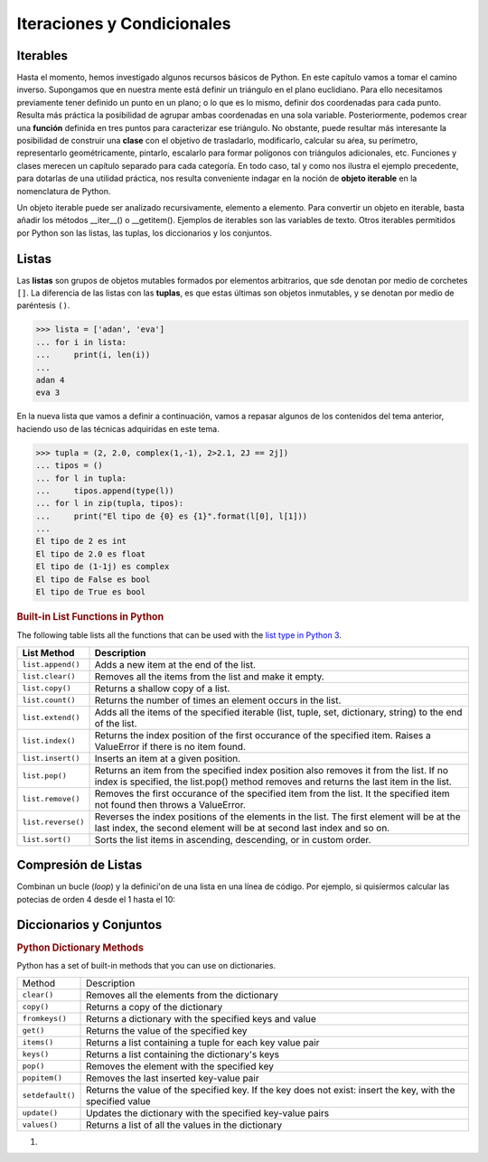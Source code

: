 Iteraciones y Condicionales
===========================

Iterables
---------

Hasta el momento, hemos investigado algunos recursos básicos de Python. 
En este capítulo vamos a tomar el camino inverso. Supongamos que en nuestra mente está 
definir un triángulo en el plano euclidiano. Para ello necesitamos previamente tener definido un punto
en un plano; o lo que es lo mismo, definir dos coordenadas para cada punto. Resulta más práctica la posibilidad de agrupar ambas coordenadas en una sola variable. Posteriormente, podemos crear una **función** definida en tres puntos para caracterizar ese triángulo. No obstante, puede resultar más interesante la posibilidad de construir una **clase** con el objetivo de trasladarlo, modificarlo, calcular su aŕea, su perímetro, representarlo geométricamente, pintarlo, escalarlo para formar polígonos con triángulos adicionales, etc. Funciones y clases merecen un capítulo separado para cada categoría. En todo caso, tal y como nos ilustra el ejemplo precedente, para dotarlas de una utilidad práctica, nos resulta conveniente indagar en la noción de **objeto iterable** en la nomenclatura de Python.

Un objeto iterable puede ser analizado recursivamente, elemento a elemento. Para convertir un objeto en iterable, basta añadir los métodos __iter__() o  __getitem(). Ejemplos de iterables son las variables de texto. Otros iterables permitidos por Python son las listas, las tuplas, los diccionarios y los conjuntos. 

Listas
------

Las **listas** son grupos de objetos mutables formados por elementos arbitrarios, que sde denotan por medio de corchetes ``[]``. La diferencia de las listas con las **tuplas**, es que estas  últimas son objetos inmutables, y se denotan por medio de paréntesis ``()``.


.. container:: highlight

   >>> lista = ['adan', 'eva']
   ... for i in lista:
   ...     print(i, len(i))
   ...
   adan 4
   eva 3

En la nueva lista que vamos a definir a continuación, vamos a repasar algunos de los contenidos del tema anterior, haciendo uso de las técnicas adquiridas en este tema.

.. container:: highlight
   
   >>> tupla = (2, 2.0, complex(1,-1), 2>2.1, 2J == 2j])
   ... tipos = ()
   ... for l in tupla:
   ...     tipos.append(type(l))
   ... for l in zip(tupla, tipos):
   ...     print("El tipo de {0} es {1}".format(l[0], l[1]))
   ... 
   El tipo de 2 es int
   El tipo de 2.0 es float
   El tipo de (1-1j) es complex
   El tipo de False es bool
   El tipo de True es bool

.. container:: section middleContent
      :name: middleContent

      .. container:: container-fluid

         .. container:: row

            .. container:: col-md-12 pr-md-0 col-lg-12 col-xl-8

               .. rubric:: Built-in List Functions in Python
                  :name: built-in-list-functions-in-python

               The following table lists all the functions that can be
               used with the `list type in Python
               3 <https://www.tutorialsteacher.com/python/python-list>`__.

               .. container:: table-responsive

                  +----------------------------------------------+----------------------------------+
                  | List Method                                  | Description                      |
                  +==============================================+==================================+
                  | ``list.append()``                            | Adds a new item at the end of    |
                  |                                              | the list.                        |           
                  +----------------------------------------------+----------------------------------+
                  | ``list.clear()``                             | Removes all the items from the   |                                                                                            
                  |                                              | list and make it empty.          |
                  +----------------------------------------------+----------------------------------+
                  | ``list.copy()``                              | Returns a shallow copy of a      |
                  |                                              | list.                            |
                  +----------------------------------------------+----------------------------------+
                  | ``list.count()``                             | Returns the number of times an   |
                  |                                              | element occurs in the list.      |
                  +----------------------------------------------+----------------------------------+
                  | ``list.extend()``                            | Adds all the items of the        |
                  |                                              | specified iterable (list, tuple, |
                  |                                              | set, dictionary, string) to the  |
                  |                                              | end of the list.                 |
                  +----------------------------------------------+----------------------------------+
                  | ``list.index()``                             | Returns the index position of    |
                  |                                              | the first occurance of the       |
                  |                                              | specified item. Raises a         |
                  |                                              | ValueError if there is no item   |
                  |                                              | found.                           |
                  +----------------------------------------------+----------------------------------+
                  | ``list.insert()``                            | Inserts an item at a given       |
                  |                                              | position.                        |
                  +----------------------------------------------+----------------------------------+
                  | ``list.pop()``                               | Returns an item from the         |
                  |                                              | specified index position         |
                  |                                              | also removes it from the list.   |
                  |                                              | If no index is specified, the    |
                  |                                              | list.pop() method removes and    |
                  |                                              | returns the last item in the     |
                  |                                              | list.                            |
                  +----------------------------------------------+----------------------------------+
                  | ``list.remove()``                            | Removes the first occurance of   |
                  |                                              | the specified item from the      |
                  |                                              | list. It the specified item not  |
                  |                                              | found then throws a ValueError.  |
                  +----------------------------------------------+----------------------------------+
                  | ``list.reverse()``                           | Reverses the index positions of  |
                  |                                              | the elements in the list. The    |
                  |                                              | first element will be at the     |
                  |                                              | last index, the second element   |
                  |                                              | will be at second last index and |
                  |                                              | so on.                           |
                  +----------------------------------------------+----------------------------------+
                  | ``list.sort()``                              | Sorts the list items in          |
                  |                                              | ascending, descending, or in     |
                  |                                              | custom order.                    |
                  +----------------------------------------------+----------------------------------+


Compresión de Listas
---------------------

Combinan un bucle (*loop*) y la definici'on de una lista en una línea de código. Por ejemplo, si quisíermos calcular las potecias de orden 4 desde el 1 hasta el 10: 



Diccionarios y Conjuntos
------------------------

.. container:: w3-main w3-light-grey
   :name: belowtopnav

   .. container:: w3-row w3-white

      .. container:: w3-col l10 m12
         :name: main

         .. container::
            :name: mainLeaderboard

            .. rubric:: Python Dictionary Methods
               :name: python-dictionary-methods



         Python has a set of built-in methods that you can use on
         dictionaries.

         +----------------------------------+----------------------------------+
         | Method                           | Description                      |
         +----------------------------------+----------------------------------+
         | ``clear()``                      | Removes all the elements from    |
         |                                  | the dictionary                   |
         +----------------------------------+----------------------------------+
         | ``copy()``                       | Returns a copy of the dictionary |
         +----------------------------------+----------------------------------+
         | ``fromkeys()``                   | Returns a dictionary with the    |
         |                                  | specified keys and value         |
         +----------------------------------+----------------------------------+
         | ``get()``                        | Returns the value of the         |
         |                                  | specified key                    |
         +----------------------------------+----------------------------------+
         | ``items()``                      | Returns a list containing a      |
         |                                  | tuple for each key value pair    |
         +----------------------------------+----------------------------------+
         | ``keys()``                       | Returns a list containing the    |
         |                                  | dictionary's keys                |
         +----------------------------------+----------------------------------+
         | ``pop()``                        | Removes the element with the     |
         |                                  | specified key                    |
         +----------------------------------+----------------------------------+
         | ``popitem()``                    | Removes the last inserted        |
         |                                  | key-value pair                   |
         +----------------------------------+----------------------------------+
         | ``setdefault()``                 | Returns the value of the         |
         |                                  | specified key. If the key does   |
         |                                  | not exist: insert the key, with  |
         |                                  | the specified value              |
         +----------------------------------+----------------------------------+
         | ``update()``                     | Updates the dictionary with the  |
         |                                  | specified key-value pairs        |
         |                                  |                                  |
         +----------------------------------+----------------------------------+
         | ``values()``                     | Returns a list of all the values |
         |                                  | in the dictionary                |
         |                                  |                                  |
         +----------------------------------+----------------------------------+

         

1. 
